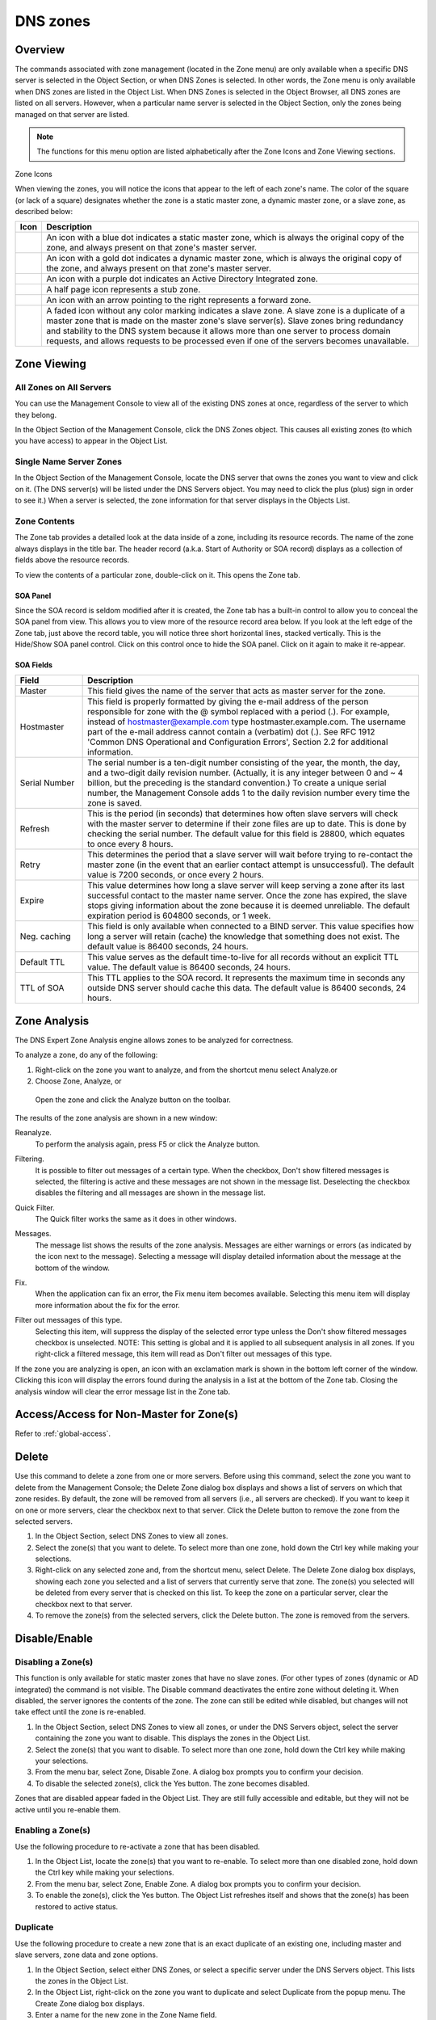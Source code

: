 .. _dns-zones:

DNS zones
=========

Overview
--------

The commands associated with zone management (located in the Zone menu) are only available when a specific DNS server is selected in the Object Section, or when DNS Zones is selected. In other words, the Zone menu is only available when DNS zones are listed in the Object List. When DNS Zones is selected in the Object Browser, all DNS zones are listed on all servers. However, when a particular name server is selected in the Object Section, only the zones being managed on that server are listed.

.. note::
  The functions for this menu option are listed alphabetically after the Zone Icons and Zone Viewing sections.

Zone Icons

When viewing the zones, you will notice the icons that appear to the left of each zone's name. The color of the square (or lack of a square) designates whether the zone is a static master zone, a dynamic master zone, or a slave zone, as described below:

.. |static| image:: ../../images/console-dns-zone-static-icon.png
.. |dynamic| image:: ../../images/console-dns-zone-dynamic-icon.png
.. |ad| image:: ../../images/console-dns-zone-ad-icon.png
.. |stub| image:: ../../images/console-dns-zone-stub-icon.png
.. |forward| image:: ../../images/console-dns-zone-forward-icon.png
.. |controls| image:: ../../images/console-dns-zones-zone-controls-icon.png
.. |analyze| image:: ../../images/console-analyze.png

.. csv-table::
  :header: "Icon", "Description"
  :widths: 5, 95

  |static|, "An icon with a blue dot indicates a static master zone, which is always the original copy of the zone, and always present on that zone's master server."
  |dynamic|, "An icon with a gold dot indicates a dynamic master zone, which is always the original copy of the zone, and always present on that zone's master server."
  |ad|, "An icon with a purple dot indicates an Active Directory Integrated zone."
  |stub|, "A half page icon represents a stub zone."
  |forward|, "An icon with an arrow pointing to the right represents a forward zone."
  , "A faded icon without any color marking indicates a slave zone. A slave zone is a duplicate of a master zone that is made on the master zone's slave server(s). Slave zones bring redundancy and stability to the DNS system because it allows more than one server to process domain requests, and allows requests to be processed even if one of the servers becomes unavailable."

.. information::
  These indications are not related to which physical server on which the zone is created. Any server can be the master server. The terms master and slave are only relative to the zones. Whichever server the zone was created on is the master server for that zone. This means that a new zone is always created on the master server.

Zone Viewing
------------

All Zones on All Servers
^^^^^^^^^^^^^^^^^^^^^^^^

You can use the Management Console to view all of the existing DNS zones at once, regardless of the server to which they belong.

In the Object Section of the Management Console, click the DNS Zones object. This causes all existing zones (to which you have access) to appear in the Object List.

Single Name Server Zones
^^^^^^^^^^^^^^^^^^^^^^^^

In the Object Section of the Management Console, locate the DNS server that owns the zones you want to view and click on it. (The DNS server(s) will be listed under the DNS Servers object. You may need to click the plus (plus) sign in order to see it.) When a server is selected, the zone information for that server displays in the Objects List.

.. image:: ../../images/console-dns-zones.png
  :width: 80%
  :align: center

Zone Contents
^^^^^^^^^^^^^

The Zone tab provides a detailed look at the data inside of a zone, including its resource records. The name of the zone always displays in the title bar. The header record (a.k.a. Start of Authority or SOA record) displays as a collection of fields above the resource records.

To view the contents of a particular zone, double-click on it. This opens the Zone tab.

.. image:: ../../images/console-dns-zones-zone-content.png
  :width: 80%
  :align: center

SOA Panel
"""""""""

Since the SOA record is seldom modified after it is created, the Zone tab has a built-in control to allow you to conceal the SOA panel from view. This allows you to view more of the resource record area below. If you look at the left edge of the Zone tab, just above the record table, you will notice three short horizontal lines, stacked vertically. This is the Hide/Show SOA panel control. Click on this control once to hide the SOA panel. Click on it again to make it re-appear.

SOA Fields
""""""""""

.. csv-table::
  :header: "Field", "Description"
  :widths: 15, 75

  "Master", "This field gives the name of the server that acts as master server for the zone."
  "Hostmaster", "This field is properly formatted by giving the e-mail address of the person responsible for zone with the @ symbol replaced with a period (.). For example, instead of hostmaster@example.com type hostmaster.example.com. The username part of the e-mail address cannot contain a (verbatim) dot (.). See RFC 1912 'Common DNS Operational and Configuration Errors', Section 2.2 for additional information."
  "Serial Number", "The serial number is a ten-digit number consisting of the year, the month, the day, and a two-digit daily revision number. (Actually, it is any integer between 0 and ~ 4 billion, but the preceding is the standard convention.) To create a unique serial number, the Management Console adds 1 to the daily revision number every time the zone is saved."
  "Refresh", "This is the period (in seconds) that determines how often slave servers will check with the master server to determine if their zone files are up to date. This is done by checking the serial number. The default value for this field is 28800, which equates to once every 8 hours."
  "Retry", "This determines the period that a slave server will wait before trying to re-contact the master zone (in the event that an earlier contact attempt is unsuccessful). The default value is 7200 seconds, or once every 2 hours."
  "Expire", "This value determines how long a slave server will keep serving a zone after its last successful contact to the master name server. Once the zone has expired, the slave stops giving information about the zone because it is deemed unreliable. The default expiration period is 604800 seconds, or 1 week."
  "Neg. caching", "This field is only available when connected to a BIND server. This value specifies how long a server will retain (cache) the knowledge that something does not exist. The default value is 86400 seconds, 24 hours."
  "Default TTL", "This value serves as the default time-to-live for all records without an explicit TTL value. The default value is 86400 seconds, 24 hours."
  "TTL of SOA", "This TTL applies to the SOA record. It represents the maximum time in seconds any outside DNS server should cache this data. The default value is 86400 seconds, 24 hours."

Zone Analysis
-------------

The DNS Expert Zone Analysis engine allows zones to be analyzed for correctness.

To analyze a zone, do any of the following:

1. Right-click on the zone you want to analyze, and from the shortcut menu select Analyze.or

2. Choose Zone, Analyze, or

  Open the zone and click the Analyze button on the toolbar. |analyze|

The results of the zone analysis are shown in a new window:

.. image:: ../../images/console-dns-zones-zone-analysis.png
  :width: 80%
  :align: center

Reanalyze.
  To perform the analysis again, press F5 or click the Analyze button.

Filtering.
  It is possible to filter out messages of a certain type. When the checkbox, Don't show filtered messages is selected, the filtering is active and these messages are not shown in the message list. Deselecting the checkbox disables the filtering and all messages are shown in the message list.

Quick Filter.
  The Quick filter works the same as it does in other windows.

Messages.
  The message list shows the results of the zone analysis. Messages are either warnings or errors (as indicated by the icon next to the message). Selecting a message will display detailed information about the message at the bottom of the window.

Fix.
  When the application can fix an error, the Fix menu item becomes available. Selecting this menu item will display more information about the fix for the error.

Filter out messages of this type.
  Selecting this item, will suppress the display of the selected error type unless the Don't show filtered messages checkbox is unselected. NOTE: This setting is global and it is applied to all subsequent analysis in all zones. If you right-click a filtered message, this item will read as Don't filter out messages of this type.

  .. image:: ../../images/console-dns-zones-zone-analysis-filter.png
    :width: 60%
    :align: center

If the zone you are analyzing is open, an icon with an exclamation mark is shown in the bottom left corner of the window. Clicking this icon will display the errors found during the analysis in a list at the bottom of the Zone tab. Closing the analysis window will clear the error message list in the Zone tab.

Access/Access for Non-Master for Zone(s)
----------------------------------------

Refer to :ref:`global-access`.

Delete
------

Use this command to delete a zone from one or more servers. Before using this command, select the zone you want to delete from the Management Console; the Delete Zone dialog box displays and shows a list of servers on which that zone resides. By default, the zone will be removed from all servers (i.e., all servers are checked). If you want to keep it on one or more servers, clear the checkbox next to that server. Click the Delete button to remove the zone from the selected servers.

1. In the Object Section, select DNS Zones to view all zones.

2. Select the zone(s) that you want to delete. To select more than one zone, hold down the Ctrl key while making your selections.

3. Right-click on any selected zone and, from the shortcut menu, select Delete. The Delete Zone dialog box displays, showing each zone you selected and a list of servers that currently serve that zone. The zone(s) you selected will be deleted from every server that is checked on this list. To keep the zone on a particular server, clear the checkbox next to that server.

4. To remove the zone(s) from the selected servers, click the Delete button. The zone is removed from the servers.

.. image:: ../../images/console-dns-zones-delete.png
  :width: 50%
  :align: center

Disable/Enable
--------------

Disabling a Zone(s)
^^^^^^^^^^^^^^^^^^^

This function is only available for static master zones that have no slave zones. (For other types of zones (dynamic or AD integrated) the command is not visible. The Disable command deactivates the entire zone without deleting it. When disabled, the server ignores the contents of the zone. The zone can still be edited while disabled, but changes will not take effect until the zone is re-enabled.

1. In the Object Section, select DNS Zones to view all zones, or under the DNS Servers object, select the server containing the zone you want to disable. This displays the zones in the Object List.

2. Select the zone(s) that you want to disable. To select more than one zone, hold down the Ctrl key while making your selections.

3. From the menu bar, select Zone, Disable Zone. A dialog box prompts you to confirm your decision.

4. To disable the selected zone(s), click the Yes button. The zone becomes disabled.

Zones that are disabled appear faded in the Object List. They are still fully accessible and editable, but they will not be active until you re-enable them.

Enabling a Zone(s)
^^^^^^^^^^^^^^^^^^

Use the following procedure to re-activate a zone that has been disabled.

1. In the Object List, locate the zone(s) that you want to re-enable. To select more than one disabled zone, hold down the Ctrl key while making your selections.

2. From the menu bar, select Zone, Enable Zone. A dialog box prompts you to confirm your decision.

3. To enable the zone(s), click the Yes button. The Object List refreshes itself and shows that the zone(s) has been restored to active status.

Duplicate
^^^^^^^^^

Use the following procedure to create a new zone that is an exact duplicate of an existing one, including master and slave servers, zone data and zone options.

1. In the Object Section, select either DNS Zones, or select a specific server under the DNS Servers object. This lists the zones in the Object List.

2. In the Object List, right-click on the zone you want to duplicate and select Duplicate from the popup menu. The Create Zone dialog box displays.

3. Enter a name for the new zone in the Zone Name field.

4. Click the Create button. A new zone is created with the same records, Master server, and Slave servers as the original.

Zone Migration Wizard
---------------------

The Zone Migration Wizard allows users to migrate one or more zones from one server to another, including all data in the zone.

To migrate a zone, do the following:

1. In the Manager window, select one or more zones.

2. Right-click and, from the shortcut menu, select Migrate Zone. The Migrate Zone(s) Wizard dialog box displays.

3. For each of the resulting screens, make a selection/entry and move through the wizard.

View Related Servers
--------------------

This option is used to see on which servers a copy of a particular zone resides.

1. In the Manager window, select one or more zones.

2. Right-click and, from the shortcut menu, select Related Servers. A dialog box with information on where a copy of the zone resides displays.

3. Click OK to close the dialog box.

Edit Preferred Servers
----------------------

This option is only available when working with AD integrated zones. It is used to specify the server to use when opening an AD integrated zone.

It is also possible to specify which server to use if the preferred server becomes unavailable—e.g., the server on the top of the list is tried first and, if that server is unavailable, the second server is tried, and so on.

1. From the menu bar, select Zone, Preferred Server. The Edit preferred server list dialog box displays.

2. Change the order of your servers into the preferred order.

3. Click OK.

Export
------

Use this command to export DNS zone files to standard format.

1. Select the zone you want to export and open the Zone tab.

2. From the menu, select File, Export. The Export zone to text file dialog box displays.

3. Provide a name and destination for the file and click the Save button. All exported files are saved in standard, readable format.

Folders
-------

Refer to :ref:`object-folders` for details on this function.

Forward Zone
------------

Through this function, you create a forward zone.

.. image:: ../../images/console-dns-zones-create-forward-zone.png
  :width: 60%
  :align: center

1. In the Object List, right-click on DNS Zones and, from the shortcut menu, select New Forward Zone. The Create forward zone dialog box displays.

  Zone name.
    Type the name for this forward zone. You cannot use spaces in the name.

  Servers.
    Select all the servers to which this forward zone applies by clicking in the checkbox.

  IP Addresses of forward servers.
    Type the IP Address of any master servers for this zone.

2. Click Create. The new forward zone is created and displays in the Detail View of the main window.

Import
------

Through this function, you can import multiple DNS zones at one time.

1. From the File menu, select Import Zone. The Import dialog box displays.

2. Locate the zones to be imported. The zones must within the same folder. To select multiple zones, press/hold the Ctrl key. Then click on each zone.

3. Click Open. The files are uploaded and the Import zones dialog box displays.

.. image:: ../../images/console-dns-zones-import-zones.png
  :width: 50%
  :align: center

4. Click Import.

  If you happen to select an invalid zone, the following error message dialog box displays:

  .. image:: ../../images/console-dns-zones-import-invalid.png
    :width: 50%
    :align: center

5. Click OK and when you return to the Import zones dialog box, clear the field containing the zone.

Master Zone
-----------

This procedure is the fastest way to add a new blank (i.e., empty) zone. If you want to duplicate an existing zone, you should use the Duplicate command instead.

It does not matter which server is currently selected when you add a zone. You always have the option to select the Master Server when you configure the zone.

1. In the Object Section, select either DNS Zones, or select a specific server under the DNS Servers object.

2. On the toolbar, click the New Zone button. The Create Zone dialog box displays.

3. To use the Create Zone Wizard from this dialog box, click the Assist me button and follow the instructions found under the section titled, "Zone Wizard." If you chose not to use the zone wizard, continue with the steps below.

4. In the Zone Name field, type a name for the new zone.

5. In the Master server field, click the drop-down list, and select the server that you want to designate as the master for this zone. The Slave servers list automatically updates itself based upon your choice of the master server.

6. In the Slave server area, select the slave server(s) onto which you want to place this zone. The slave servers are selected by default, so if you do not want to assign this zone to a slave server, you must clear the associated checkbox. You can select or deselect all slave servers by right-clicking the list of slave servers in the dialog box for creation of master zones, and selecting the appropriate menu item.

7. If you want the zone to be an Active Directory Integrated zone, click the AD Integrated zone checkbox.

8. If the zone is Active Directory Integrated, the AD Replication button is enabled. Click this button to display a dialog box where you can set the AD Replication options for the zone.

.. image:: ../../images/console-dns-zones-create.png
  :width: 50%
  :align: center

9. To finish creating the zone, click the Create button. The new zone is created with the appropriate name server (NS) records, and the Zone SOA Panel displays.

.. image:: ../../images/console-dns-zones-soa-panel.png
  :width: 90%
  :align: center

10. Make any desired changes to the data shown.

11. When all selections/entries are made, click Save.

DNS Response Policy Zones (BIND only)
-------------------------------------

The ISC BIND name server (9.8 or later) supports DNS Response Policy Zones (RPZ). You can find more information on RPZ at dnsrpz.info

You can manage RPZ zones from within the Men & Mice Suite. When you open the Options dialog box for a master zone on a BIND server you will see the Response Policy Zone checkbox. To specify zone as an RPZ zone, just click the checkbox.

.. image:: ../../images/console-dns-zones-rpz.png
  :width: 50%
  :align: center

.. information::
  To use RPZ, a response-policy statement must exist in the DNS server options file. The Response Policy Zone checkbox is disabled if a response-policy statement is not present. For example

  .. code-block::
    :linenos:

    options {
      ...
      response-policy {zone "rpzzone.com" ;};
      ...
    };

DNSSEC Zones
------------

Zones containing DNSSEC records are labeled as "Signed" in the DNSSEC column in the zone list.

When DNSSEC zones are opened, the system ignores most DNSSEC records unless the system setting to include DNSSEC records has been set.

.. image:: ../../images/console-dns-zones-dnssec.png
  :width: 70%
  :align: center

.. note::
  All DNSSEC record types, with the exception of the DS and NSEC3PARAM record types, are read-only.

DNSSEC Management on Windows Server 2012
^^^^^^^^^^^^^^^^^^^^^^^^^^^^^^^^^^^^^^^^

You can use the Men & Mice Suite to manage DNSSEC on Windows Server 2012. You can sign and unsign zones. You can customize the zone signing parameters and add, edit and remove Key Signing Keys (KSK) and Zone Signing Keys (ZSK).

The details of DNSSEC are beyond the scope of this documentation. For more information on Windows Server 2012 and DNSSEC, see the Microsoft web site http://www.microsoft.com.

Signing Zones using DNSSEC
""""""""""""""""""""""""""

To sign a zone on a Windows Server 2012, do the following:

1. With the zones displayed in the Object List, select the zone you wish to sign.

2. Do one of the following to display the Zone Signing dialog box:

  * Right-click on the zone record and select Sign Zone.

  * From the menu bar, select Zone, Sign Zone.

.. image:: ../../images/console-dns-zonesþsign-zone-wizard.png
  :width: 70%
  :align: center

3. Select an option for signing the zone:

  Customize zone signing parameters.
    Signs the zone with a new set of zone signing parameters. When this option is selected you can choose or create new Key Signing Keys (KSK) and Zone Signing Keys (ZSK).

  Sign the zone with parameters of an existing zone.
    Signs the zone using parameters from an existing signed zone. To use this option, you must enter the name of the zone containing the parameters to use.

  Use default settings to sign the zone.
    Signs the zone with the default zone signing parameters.

4. Click Next. If you chose the Customize zone signing parameters option, the zone signing wizard allows you to choose KSK and ZSK for signing the zone. If you chose either of the other options, an overview panel displays in which you can see the zone signing parameters that will be used to sign the zone.

5. Click Finish to complete the zone signing process.

Unsigning Zones using DNSSEC
""""""""""""""""""""""""""""

To unsign a zone on a Windows Server 2012, do the following:

1. With the zones displayed in the Object List, select the zone you wish to unsign.

2. Do one of the following to unsign the zone:

  * Right-click on the zone record and select Unsign Zone.

  * From the menu bar, select Zone, Unsign Zone.

3. The zone is unsigned and all DNSSEC records are removed from the zone.

Options
-------

The Zone Options dialog box is where you can configure individual settings for a specific zone on each server.

Zone Options (Windows and BIND)
^^^^^^^^^^^^^^^^^^^^^^^^^^^^^^^

To access the zone options for a specific zone only, do the following:

1. With the zones displayed in the Object List, select the zone you wish to configure.

2. Do one of the following to display the Zone Options dialog box:

  * Right-click on the zone record and select Options.

  * From the menu bar, select Zone, Options.

3. On the toolbar, click the Options button.

4. Depending on the type of zone you select, the Option dialog box varies.

Master zones
""""""""""""

Allow Zone Transfers.
  When enabled, zone transfers will occur according to the method indicated by the radio buttons below. You must select at least one of these methods.

.. image:: ../../images/console-dns-zones-zone-options.png
  :width: 50%
  :align: center

  To any server.
    When selected, the zone transfer will be performed to any requester.

  Only to listed name servers in the zone.
    When selected, the zone will be transferred from the server to any other name server listed in the zone.

  Only to the following servers.
    When selected, the zone will only be transferred to the servers you specify in the list below. To enter a server, click in the first available row and enter its IP Address.

  Dynamic updates.
    Specifies whether dynamic updates are allowed for the zone

  AD Replication.
    Displays a dialog box where you can set the AD Replication options for the zone.

  Aging/Scavenging.
    Displays a dialog box where aging and scavenging options can be set for the zone.

    .. image:: ../../images/console-dns-zones-aging-scavenging.png
      :width: 40%
      :align: center

Slave Zones
"""""""""""

Allow Zone Transfers.
  When enabled, zone transfers will occur according to the method indicated by the radio buttons below. You must select at least one of these methods.

  To any server.
    When selected, the zone transfer will be performed to any requester.

  Only to listed name servers in the zone.
    When selected, the zone will be transferred from the server to any other name server listed in the zone.

  Only to the following servers.
    When selected, the zone will only be transferred to the servers you specify in the list below. To enter a server, click in the first available row and enter its IP Address.

  IP Addresses of master.
    Type the IP Address of the master servers for the zone.

Stub/Forward Zones
""""""""""""""""""

Type the IP Address of the master servers for the zone.

.. image:: ../../images/console-dns-zones-stub.png
  :width: 30%
  :align: center

BIND Servers
^^^^^^^^^^^^

.. image:: ../../images/console-dns-zones-options-bind.png
  :width: 50%
  :align: center

The Zone Options dialog box lets you specify an IP Address (or an address block) from which zone transfers can be allowed, or disallowed.

The top section of the Options dialog box lets you designate the zone as either Static or Dynamic. Newly created zones are static by default, but can be changed to a dynamic zone (and vice versa) using this option. Refer to Appendix B—Dynamic Zones for more information on dynamic zones versus static zones.

Addresses that have already been setup to handle (i.e., allow or disallow) zone transfers are listed in the lower area of the Zone Options dialog box. If you want to change the settings associated with an address that is already listed here, select it and click on the Edit button. To remove the access control completely, select it from the list and click the Remove button.

To specify a new address (or block) on which you want to implement access controls, do the following:

1. Click the Add button. A small dialog box displays, prompting you to enter the server's IP Address, an address block, or to use one of the predefined names from the drop-down list (any, none, localhosts, localnets).

.. image:: ../../images/console-dns-zones-allow-deny-address.png
  :width: 30%
  :align: center

2. After entering the address, select either Allow or Deny to specify whether to permit or disallow access to/from this address.

3, Click OK to save the selection. The new address is now listed in the Zone Options dialog box.

.. note::
  BIND uses journal files to keep track of changes to dynamic zones. The data in the journal files is merged with the zone data file at a designated interval. It is not possible to manually merge the data from the journal files to the zone data file. This means that if there is data in the zone's journal file when the zone type is changed to a static zone, the entries in the journal file will not be visible in the Management Console.

Slave Zones on BIND Servers
"""""""""""""""""""""""""""

.. image:: ../../images/console-dns-zones-slave-zones-bind.png
  :width: 40%
  :align: center

When a slave zone is hosted on a BIND server, the Options dialog box will look like the one below.

Besides being able to setup the access control (as described in the previous section), you can also specify the IP Address of one or more master servers for the zone.

The master servers are specified in the lower half of the Zone Options dialog box. To add a new server to the list, simply click in the white space and enter the IP Address of the master server you are assigning.

To change the address of an existing server, click on it and make the desired edits.

**Advanced Options**

DNS Administrators can now access the BIND configuration files directly to edit DNS server and zone options that are not available in the GUI. Refer to :ref:`bind-advanced-options` for details.

Options For a zone
------------------

.. image:: ../../images/console-dns-zones-zone-options-dynamic.png
  :width: 40%
  :align: center

If a zone exists on more than one server (e.g., in a master/slave configuration), it is possible to select the zone instance for which you want to set options.

1. Select the applicable zone.

2. From the menu bar, select Zone, Options for.

3. From the submenu, select the desired zone/zone instance (e.g., Master Zones only, Slave Zone only, etc.). The Zone Options dialog box displays.

  Allow zone transfers.
    When selected, enables the zone transfer options.

  To any server.
    When selected, the zone transfer will be performed to any requester.

  Only to listed name servers in the zone.
    When selected, the zone will be transferred from the server to any other name server listed in the zone.

  Only to the following servers.
    When selected, the zone will only be transferred to the servers you specify in the list below. To enter a server, click in the first available row and enter its IP Address.

  Dynamic Updates.
    Specifies whether dynamic updates are allowed for the zone

  Aging/Scavenging.
    Displays a dialog box where aging and scavenging options can be set for the zone.

4. When all selections/entries are made, click OK.

Promote Slave to Master
-----------------------

The Promote Zone feature makes it possible to change a slave zone to a master zone. This might be necessary in emergency situations, for example if the master zone becomes unavailable for an extended period of time. This feature is only available for DNS Administrators.

When a slave zone is promoted, the following actions are performed:

* The Men & Mice Suite checks whether the most recent copy of the zone is found in its internal database or on the server hosting the slave zone and uses the copy that is more recent.

* The server hosting the slave zone is configured so that the zone is saved as a master zone on the server.

* The zone history and access privileges from the old master zone are applied to the new master zone.

* The configurations of other instances of the slave zone are modified so that they will get the updates from the new master zone.

To promote a slave zone to a master zone, do the following:

1. Select the DNS server that contains the slave zone.

2. Right-click the slave zone you want to promote and, from the shortcut menu, select Promote to master. An information message displays:

.. image:: ../../images/console-dns-zones-promote.png
  :width: 30%
  :align: center

3. Click Yes to continue, or No to discontinue the process.

Zone Controls (BIND only)
-------------------------

The Zone Controls feature allows you to create and edit $GENERATE statements in static zones on BIND DNS servers.

1. Open the zone you want to work with.

2. On the Toolbar click the Zone Controls button (|controls|). The Zone Controls dialog box opens, showing any $GENERATE statements that exist in the zone. The $GENERATE statements are shown in a multiline edit field.

.. image:: ../../images/console-dns-zones-controls.png
  :width: 50%
  :align: center

3. Make the necessary adjustments to the statements and click OK.

.. note::
  The fields for each $GENERATE statement must be separated by a tab.

Properties
----------

Applies only when custom properties have been defined for DNS Zones. Selecting this menu item will display a dialog box where the custom property values can be modified.

1. In the Object browser, select the zone for which you want to manage properties.

2. From the menu bar, select Zone, Properties.

3. Location. Type the application location.

4. Click Apply or OK.

Reload
------

Sends a command to the DNS server instructing it to reload the zone data.

Remove from Folder
------------------

Allows you to remove a zone from a folder. If you remove a zone from a folder, there is no way to undo this action.

1. Highlight the zone you want to remove from a folder.

2. Right-click and select Remove from folder. The zone if removed from the folder.

Search
------

The Zone tab contains a powerful search utility that allows you to search any or all fields in the zone for a particular keyword or numeric value.

1. In the Zone tab toolbar, click the Find button. The Find in <zone name> dialog box displays.

..

2. The first field (on the left) is a drop-down list. The default setting is Any field, which means that every field (i.e., column of data) in the zone is included in the search. If you select a specific field from this list, then only that column will be searched.

3. The middle field is a drop-down list that contains several Boolean operators you can use to further define and narrow your search. The default setting is Contains, which will find any occurrence of the search criterion, even if it is nestled between other characters. Each operator has a corresponding inverse (e.g., Does not contain) that will search for everything but the criterion you entered.

4. The third field is where you enter the text or value you are searching for in this zone.

5. If you check the Select all matches checkbox, any records containing information that match the search criterion will automatically be selected. The selected records can then be operated on by other functions, such as Clear, Cut, Copy, Paste, Enable, and Disable. When this option is disabled, only the cell containing the current occurrence of the search criteria is selected.

6. To make your search case sensitive, check the Case sensitive checkbox. When checked, a search for ABC will not find fields that contain abc, aBC, AbC, etc.

7. If you check the Wrap around checkbox, when you use the Find Again command, the search will start again from the beginning of the zone instead of stopping at the end.

8. To initiate a search, click the Find button. The focus will shift to the first cell (or record) that meets the search criteria. If there is no matching information in the zone, a dialog box displays the message, "Nothing found."

9. Shortcut: You can instantly pull up the Find dialog box by pressing Ctrl+Alt+F. This will work in any screen where the search tool is available.

Slave Zone
----------

.. image:: ../../images/console-dns-zones-create-slave.png
  :width: 50%
  :align: center

Through this function, you create a slave zone.

1. In the Object List, right-click on DNS Zones and, from the shortcut menu, select New Slave Zone. The Create slave zone dialog box displays.

2. In the Zone name field, type the name for this slave zone.

3. In the Servers list, click all the servers to which this slave applies.

4. In the IP Addresses of master servers, click in the field, and type the IP Address of any master servers for this zone.

5. When all selections/entries are made, click Create. The new slave zone is created and displays in the Detail View of the main window.

Slave Server Assignments
^^^^^^^^^^^^^^^^^^^^^^^^

Use the following procedure to assign a slave server to a particular zone so it will always work from the context of the zone.

1. In the Object Section, under DNS Servers, select the name server containing the zone to which you want to assign a slave server.

2. In the Object List, right-click on the zone to which you want to assign the slave server.

3. From the shortcut menu, select Add slave server.

4. Choose the desired slave server from the submenu that displays. That zone now displays as a slave on the server that was specified.

.. image:: ../../images/console-dns-zones-slave-assignments.png
  :width: 50%
  :align: center

Stub Zone
---------

Through this function, you create a stub zone.

1. In the Object List, right-click on DNS Zones and, from the shortcut menu, select New Stub Zone. The Create stub zone dialog box displays.

2. In the Zone name field, type the name for this stub zone.

3. In the Servers list, click all the servers to which this stub zone applies.

4. In the IP Addresses of master servers, click in the field, and type the IP Address of any master servers for this zone.

5. When all selections/entries are made, click Create. The new stub zone is created and displays in the Detail View of the main window.

View History
------------

Opens the History window and displays a log of all changes that have been made to the zone, including the date and time of the change, the name of the user who made it, the actions performed, and any comments entered by the user. Refer to :ref:`console-object-change-history`.
